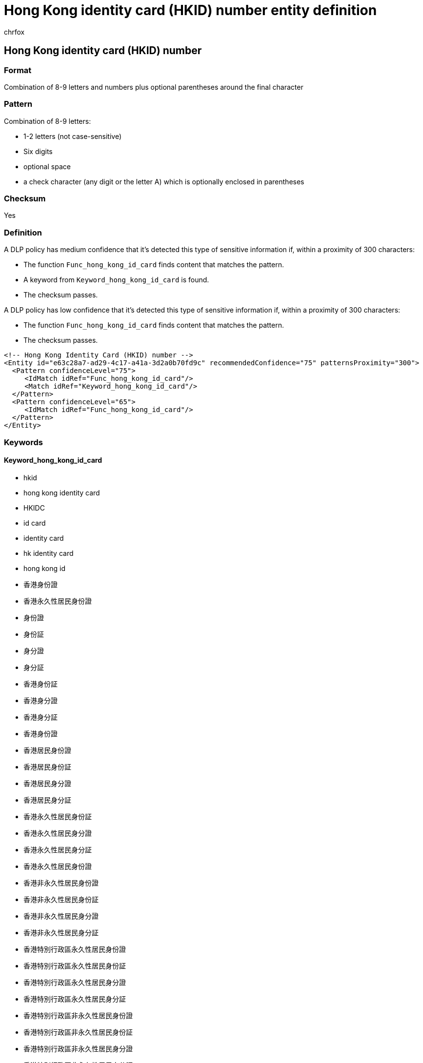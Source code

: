 = Hong Kong identity card (HKID) number entity definition
:audience: Admin
:author: chrfox
:description: Hong Kong identity card (HKID) number sensitive information type entity definition.
:f1.keywords: ["CSH"]
:f1_keywords: ["ms.o365.cc.UnifiedDLPRuleContainsSensitiveInformation"]
:feedback_system: None
:hideEdit: true
:manager: laurawi
:ms.author: chrfox
:ms.collection: ["M365-security-compliance"]
:ms.date:
:ms.localizationpriority: medium
:ms.service: O365-seccomp
:ms.topic: reference
:recommendations: false
:search.appverid: MET150

== Hong Kong identity card (HKID) number

=== Format

Combination of 8-9 letters and numbers plus optional parentheses around the final character

=== Pattern

Combination of 8-9 letters:

* 1-2 letters (not case-sensitive)
* Six digits
* optional space
* a check character (any digit or the letter A) which is optionally enclosed in parentheses

=== Checksum

Yes

=== Definition

A DLP policy has medium confidence that it's detected this type of sensitive information if, within a proximity of 300 characters:

* The function `Func_hong_kong_id_card` finds content that matches the pattern.
* A keyword from `Keyword_hong_kong_id_card` is found.
* The checksum passes.

A DLP policy has low confidence that it's detected this type of sensitive information if, within a proximity of 300 characters:

* The function `Func_hong_kong_id_card` finds content that matches the pattern.
* The checksum passes.

[,xml]
----
<!-- Hong Kong Identity Card (HKID) number -->
<Entity id="e63c28a7-ad29-4c17-a41a-3d2a0b70fd9c" recommendedConfidence="75" patternsProximity="300">
  <Pattern confidenceLevel="75">
     <IdMatch idRef="Func_hong_kong_id_card"/>
     <Match idRef="Keyword_hong_kong_id_card"/>
  </Pattern>
  <Pattern confidenceLevel="65">
     <IdMatch idRef="Func_hong_kong_id_card"/>
  </Pattern>
</Entity>
----

=== Keywords

==== Keyword_hong_kong_id_card

* hkid
* hong kong identity card
* HKIDC
* id card
* identity card
* hk identity card
* hong kong id
* 香港身份證
* 香港永久性居民身份證
* 身份證
* 身份証
* 身分證
* 身分証
* 香港身份証
* 香港身分證
* 香港身分証
* 香港身份證
* 香港居民身份證
* 香港居民身份証
* 香港居民身分證
* 香港居民身分証
* 香港永久性居民身份証
* 香港永久性居民身分證
* 香港永久性居民身分証
* 香港永久性居民身份證
* 香港非永久性居民身份證
* 香港非永久性居民身份証
* 香港非永久性居民身分證
* 香港非永久性居民身分証
* 香港特別行政區永久性居民身份證
* 香港特別行政區永久性居民身份証
* 香港特別行政區永久性居民身分證
* 香港特別行政區永久性居民身分証
* 香港特別行政區非永久性居民身份證
* 香港特別行政區非永久性居民身份証
* 香港特別行政區非永久性居民身分證
* 香港特別行政區非永久性居民身分証
